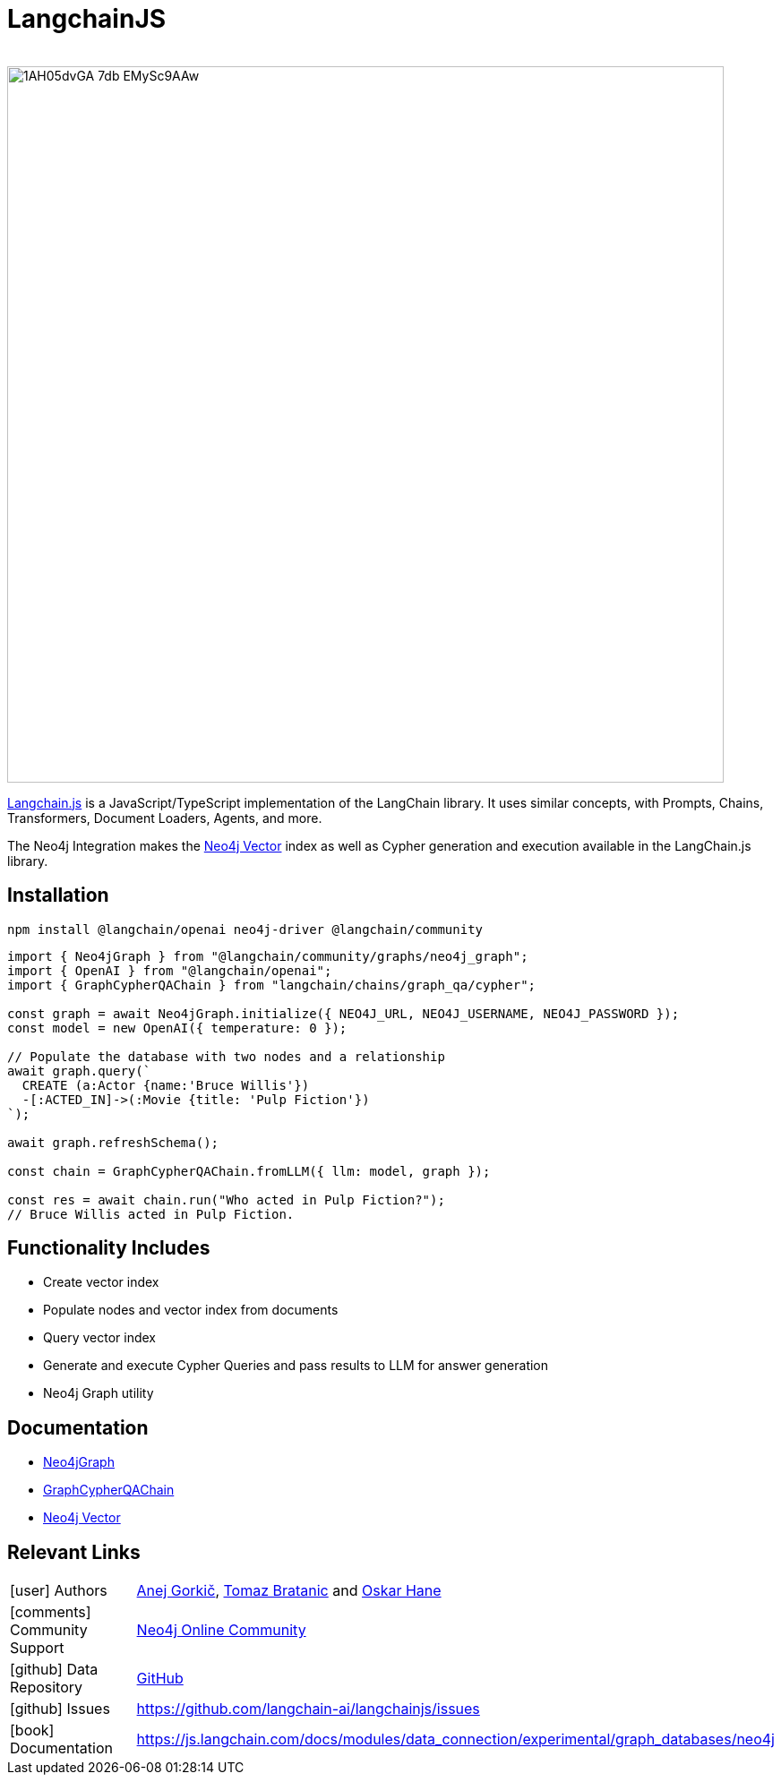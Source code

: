 = LangchainJS
:slug: langchain-js
:author: 
:category: genai-ecosystem
:tags: langchain, langchain js, javascript, typescript, neo4j, vector, index
:neo4j-versions: 5.x
:page-pagination:
:page-product: langchain-js

image::https://dist.neo4j.com/wp-content/uploads/20230615211357/1AH05dvGA_7db_EMySc9AAw.png[width=800]

https://js.langchain.com/docs/get_started/introduction[Langchain.js^] is a JavaScript/TypeScript implementation of the LangChain library.
It uses similar concepts, with Prompts, Chains, Transformers, Document Loaders, Agents, and more.

The Neo4j Integration makes the xref:vector-search.adoc[Neo4j Vector] index as well as Cypher generation and execution available in the LangChain.js library.

== Installation

[soure,shell]
----
npm install @langchain/openai neo4j-driver @langchain/community
----

[source,javascript]
----
import { Neo4jGraph } from "@langchain/community/graphs/neo4j_graph";
import { OpenAI } from "@langchain/openai";
import { GraphCypherQAChain } from "langchain/chains/graph_qa/cypher";

const graph = await Neo4jGraph.initialize({ NEO4J_URL, NEO4J_USERNAME, NEO4J_PASSWORD });
const model = new OpenAI({ temperature: 0 });

// Populate the database with two nodes and a relationship
await graph.query(`
  CREATE (a:Actor {name:'Bruce Willis'})
  -[:ACTED_IN]->(:Movie {title: 'Pulp Fiction'})
`);

await graph.refreshSchema();

const chain = GraphCypherQAChain.fromLLM({ llm: model, graph });

const res = await chain.run("Who acted in Pulp Fiction?");
// Bruce Willis acted in Pulp Fiction.
----

== Functionality Includes

* Create vector index
* Populate nodes and vector index from documents
* Query vector index
* Generate and execute Cypher Queries and pass results to LLM for answer generation
* Neo4j Graph utility

== Documentation

* https://js.langchain.com/docs/modules/data_connection/experimental/graph_databases/neo4j[Neo4jGraph^]
* https://js.langchain.com/docs/modules/chains/additional/cypher_chain[GraphCypherQAChain^]
* https://js.langchain.com/docs/integrations/vectorstores/neo4jvector[Neo4j Vector^]

== Relevant Links
[cols="1,4"]
|===
| icon:user[] Authors | https://github.com/easwee[Anej Gorkič^], https://github.com/tomasonjo[Tomaz Bratanic^] and https://github.com/oskarhane[Oskar Hane^]
| icon:comments[] Community Support | https://community.neo4j.com/[Neo4j Online Community^]
| icon:github[] Data Repository | https://github.com/langchain-ai/langchainjs[GitHub]
| icon:github[] Issues | https://github.com/langchain-ai/langchainjs/issues
| icon:book[] Documentation | https://js.langchain.com/docs/modules/data_connection/experimental/graph_databases/neo4j
|===

////

== Videos & Tutorials

Installation:
++++
<iframe width="320" height="180" src="" frameborder="0" allow="accelerometer; encrypted-media; gyroscope; picture-in-picture" allowfullscreen></iframe>
++++

== Highlighted Articles

// link:https://medium.com/neo4j/....[article^]
////
